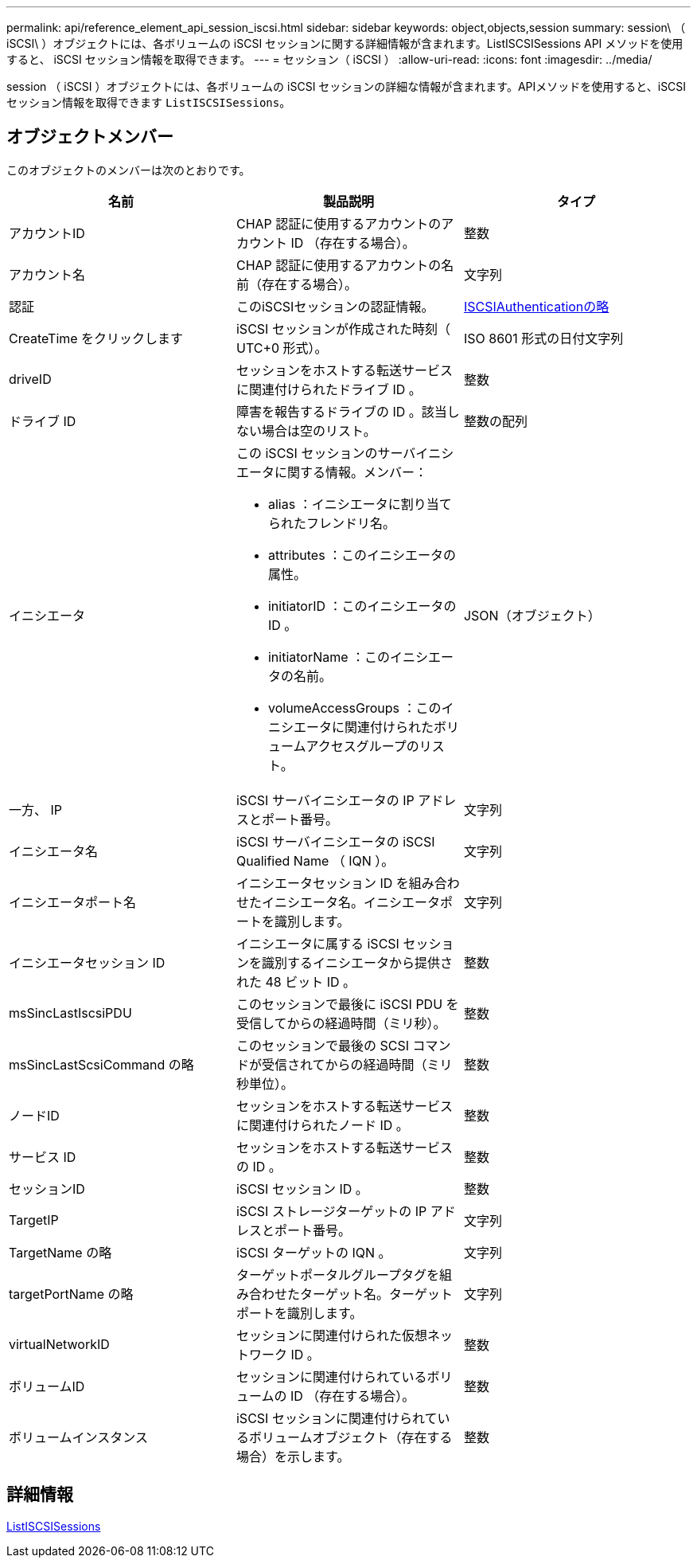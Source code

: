 ---
permalink: api/reference_element_api_session_iscsi.html 
sidebar: sidebar 
keywords: object,objects,session 
summary: session\ （ iSCSI\ ）オブジェクトには、各ボリュームの iSCSI セッションに関する詳細情報が含まれます。ListISCSISessions API メソッドを使用すると、 iSCSI セッション情報を取得できます。 
---
= セッション（ iSCSI ）
:allow-uri-read: 
:icons: font
:imagesdir: ../media/


[role="lead"]
session （ iSCSI ）オブジェクトには、各ボリュームの iSCSI セッションの詳細な情報が含まれます。APIメソッドを使用すると、iSCSIセッション情報を取得できます `ListISCSISessions`。



== オブジェクトメンバー

このオブジェクトのメンバーは次のとおりです。

|===
| 名前 | 製品説明 | タイプ 


 a| 
アカウントID
 a| 
CHAP 認証に使用するアカウントのアカウント ID （存在する場合）。
 a| 
整数



 a| 
アカウント名
 a| 
CHAP 認証に使用するアカウントの名前（存在する場合）。
 a| 
文字列



 a| 
認証
 a| 
このiSCSIセッションの認証情報。
 a| 
xref:reference_element_api_iscsiauthentication.adoc[ISCSIAuthenticationの略]



 a| 
CreateTime をクリックします
 a| 
iSCSI セッションが作成された時刻（ UTC+0 形式）。
 a| 
ISO 8601 形式の日付文字列



 a| 
driveID
 a| 
セッションをホストする転送サービスに関連付けられたドライブ ID 。
 a| 
整数



 a| 
ドライブ ID
 a| 
障害を報告するドライブの ID 。該当しない場合は空のリスト。
 a| 
整数の配列



 a| 
イニシエータ
 a| 
この iSCSI セッションのサーバイニシエータに関する情報。メンバー：

* alias ：イニシエータに割り当てられたフレンドリ名。
* attributes ：このイニシエータの属性。
* initiatorID ：このイニシエータの ID 。
* initiatorName ：このイニシエータの名前。
* volumeAccessGroups ：このイニシエータに関連付けられたボリュームアクセスグループのリスト。

 a| 
JSON（オブジェクト）



 a| 
一方、 IP
 a| 
iSCSI サーバイニシエータの IP アドレスとポート番号。
 a| 
文字列



 a| 
イニシエータ名
 a| 
iSCSI サーバイニシエータの iSCSI Qualified Name （ IQN ）。
 a| 
文字列



 a| 
イニシエータポート名
 a| 
イニシエータセッション ID を組み合わせたイニシエータ名。イニシエータポートを識別します。
 a| 
文字列



 a| 
イニシエータセッション ID
 a| 
イニシエータに属する iSCSI セッションを識別するイニシエータから提供された 48 ビット ID 。
 a| 
整数



 a| 
msSincLastIscsiPDU
 a| 
このセッションで最後に iSCSI PDU を受信してからの経過時間（ミリ秒）。
 a| 
整数



 a| 
msSincLastScsiCommand の略
 a| 
このセッションで最後の SCSI コマンドが受信されてからの経過時間（ミリ秒単位）。
 a| 
整数



 a| 
ノードID
 a| 
セッションをホストする転送サービスに関連付けられたノード ID 。
 a| 
整数



 a| 
サービス ID
 a| 
セッションをホストする転送サービスの ID 。
 a| 
整数



 a| 
セッションID
 a| 
iSCSI セッション ID 。
 a| 
整数



 a| 
TargetIP
 a| 
iSCSI ストレージターゲットの IP アドレスとポート番号。
 a| 
文字列



 a| 
TargetName の略
 a| 
iSCSI ターゲットの IQN 。
 a| 
文字列



 a| 
targetPortName の略
 a| 
ターゲットポータルグループタグを組み合わせたターゲット名。ターゲットポートを識別します。
 a| 
文字列



 a| 
virtualNetworkID
 a| 
セッションに関連付けられた仮想ネットワーク ID 。
 a| 
整数



 a| 
ボリュームID
 a| 
セッションに関連付けられているボリュームの ID （存在する場合）。
 a| 
整数



 a| 
ボリュームインスタンス
 a| 
iSCSI セッションに関連付けられているボリュームオブジェクト（存在する場合）を示します。
 a| 
整数

|===


== 詳細情報

xref:reference_element_api_listiscsisessions.adoc[ListISCSISessions]
